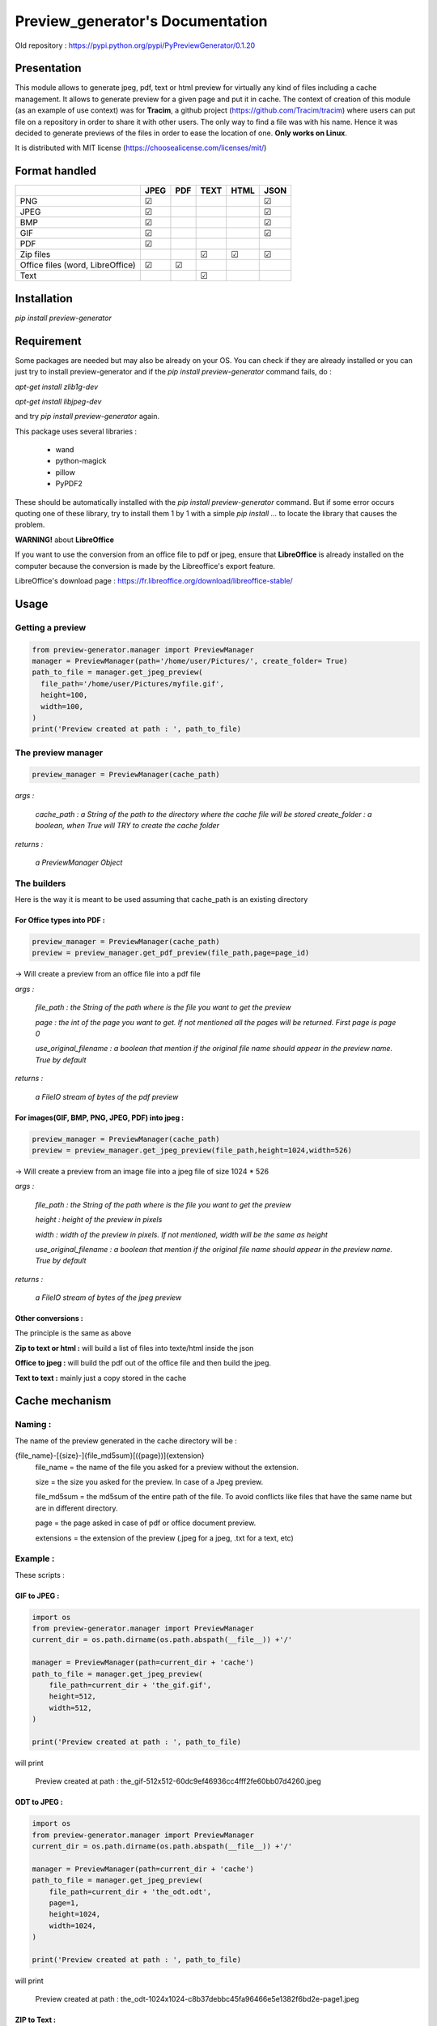 ==================================
Preview\_generator's Documentation
==================================


Old repository : https://pypi.python.org/pypi/PyPreviewGenerator/0.1.20

------------
Presentation
------------

This module allows to generate jpeg, pdf, text or html preview for virtually any kind of files including a cache management.
It allows to generate preview for a given page and put it in cache. The context of creation of this module (as an example of use context) was for **Tracim**, a github project (https://github.com/Tracim/tracim) where users can put file on a
repository in order to share it with other users. The only way to find a file was with his name. Hence it was decided to generate previews of the files in order to ease the location of one. **Only works on Linux**.

It is distributed with MIT license (https://choosealicense.com/licenses/mit/)

--------------
Format handled
--------------


+-----------------------+-----------+--------+--------+--------+-------+
|                       |   JPEG    |  PDF   | TEXT   | HTML   |  JSON |
+=======================+===========+========+========+========+=======+
| PNG                   |    ☑      |        |        |        |   ☑   |
+-----------------------+-----------+--------+--------+--------+-------+
| JPEG                  |    ☑      |        |        |        |   ☑   |
+-----------------------+-----------+--------+--------+--------+-------+
| BMP                   |    ☑      |        |        |        |   ☑   |
+-----------------------+-----------+--------+--------+--------+-------+
| GIF                   |    ☑      |        |        |        |   ☑   |
+-----------------------+-----------+--------+--------+--------+-------+
| PDF                   |    ☑      |        |        |        |       |
+-----------------------+-----------+--------+--------+--------+-------+
| Zip files             |           |        |   ☑    |   ☑    |   ☑   |
+-----------------------+-----------+--------+--------+--------+-------+
| Office files          |       ☑   |   ☑    |        |        |       |
| (word, LibreOffice)   |           |        |        |        |       |
+-----------------------+-----------+--------+--------+--------+-------+
| Text                  |           |        |   ☑    |        |       |
+-----------------------+-----------+--------+--------+--------+-------+


------------
Installation
------------

`pip install preview-generator`


-----------
Requirement
-----------

Some packages are needed but may also be already on your OS. You can check if they are already installed or you can just try to install preview-generator and if the `pip install preview-generator` command fails, do :

`apt-get install zlib1g-dev`

`apt-get install libjpeg-dev`

and try `pip install preview-generator` again.

This package uses several libraries :

  - wand
  - python-magick
  - pillow
  - PyPDF2

These should be automatically installed with the `pip install preview-generator` command. But if some error occurs quoting one of these library, try to install them 1 by 1 with a simple `pip install ...` to locate the library that causes the problem.

**WARNING!** about **LibreOffice**

If you want to use the conversion from an office file to pdf or jpeg, ensure that **LibreOffice** is already installed on the computer because the conversion is made by the Libreoffice's export feature.

LibreOffice's download page : https://fr.libreoffice.org/download/libreoffice-stable/


-----
Usage
-----

Getting a preview
-----------------

.. code:: python

  from preview-generator.manager import PreviewManager
  manager = PreviewManager(path='/home/user/Pictures/', create_folder= True)
  path_to_file = manager.get_jpeg_preview(
    file_path='/home/user/Pictures/myfile.gif',
    height=100,
    width=100,
  )
  print('Preview created at path : ', path_to_file)




The preview manager
-------------------

.. code:: python

  preview_manager = PreviewManager(cache_path)

*args :*

   *cache_path : a String of the path to the directory where the cache file will be stored*
   *create_folder : a boolean, when True will TRY to create the cache folder*

*returns :*

  *a PreviewManager Object*

The builders
------------

Here is the way it is meant to be used assuming that cache_path is an existing directory

For Office types into PDF :
~~~~~~~~~~~~~~~~~~~~~~~~~~~

.. code:: python

  preview_manager = PreviewManager(cache_path)
  preview = preview_manager.get_pdf_preview(file_path,page=page_id)

-> Will create a preview from an office file into a pdf file

*args :*

  *file_path : the String of the path where is the file you want to get the preview*

  *page : the int of the page you want to get. If not mentioned all the pages will be returned. First page is page 0*

  *use_original_filename : a boolean that mention if the original file name should appear in the preview name. True by default*

*returns :*

  *a FileIO stream of bytes of the pdf preview*

For images(GIF, BMP, PNG, JPEG, PDF) into jpeg :
~~~~~~~~~~~~~~~~~~~~~~~~~~~~~~~~~~~~~~~~~~~~~~~~

.. code:: python

  preview_manager = PreviewManager(cache_path)
  preview = preview_manager.get_jpeg_preview(file_path,height=1024,width=526)

-> Will create a preview from an image file into a jpeg file of size 1024 * 526

*args :*

  *file_path : the String of the path where is the file you want to get the preview*

  *height : height of the preview in pixels*

  *width : width of the preview in pixels. If not mentioned, width will be the same as height*

  *use_original_filename : a boolean that mention if the original file name should appear in the preview name. True by default*

*returns :*

  *a FileIO stream of bytes of the jpeg preview*

Other conversions :
~~~~~~~~~~~~~~~~~~~

The principle is the same as above

**Zip to text or html :** will build a list of files into texte/html inside the json

**Office to jpeg :** will build the pdf out of the office file and then build the jpeg.

**Text to text :** mainly just a copy stored in the cache


---------------
Cache mechanism
---------------


Naming :
--------

The name of the preview generated in the cache directory will be :

{file_name}-[{size}-]{file_md5sum}[({page})]{extension}
  file_name = the name of the file you asked for a preview without the extension.

  size = the size you asked for the preview. In case of a Jpeg preview.

  file_md5sum = the md5sum of the entire path of the file. To avoid conflicts like files that have the same name but are in different directory.

  page = the page asked in case of pdf or office document preview.

  extensions = the extension of the preview (.jpeg for a jpeg, .txt for a text, etc)


Example :
---------

These scripts :

GIF to JPEG :
~~~~~~~~~~~~~


.. code:: python

  import os
  from preview-generator.manager import PreviewManager
  current_dir = os.path.dirname(os.path.abspath(__file__)) +'/'

  manager = PreviewManager(path=current_dir + 'cache')
  path_to_file = manager.get_jpeg_preview(
      file_path=current_dir + 'the_gif.gif',
      height=512,
      width=512,
  )

  print('Preview created at path : ', path_to_file)

will print

  Preview created at path : the_gif-512x512-60dc9ef46936cc4fff2fe60bb07d4260.jpeg

ODT to JPEG :
~~~~~~~~~~~~~

.. code:: python

  import os
  from preview-generator.manager import PreviewManager
  current_dir = os.path.dirname(os.path.abspath(__file__)) +'/'

  manager = PreviewManager(path=current_dir + 'cache')
  path_to_file = manager.get_jpeg_preview(
      file_path=current_dir + 'the_odt.odt',
      page=1,
      height=1024,
      width=1024,
  )

  print('Preview created at path : ', path_to_file)

will print

  Preview created at path : the_odt-1024x1024-c8b37debbc45fa96466e5e1382f6bd2e-page1.jpeg

ZIP to Text :
~~~~~~~~~~~~~
.. code:: python

  import os
  from preview-generator.manager import PreviewManager
  current_dir = os.path.dirname(os.path.abspath(__file__)) +'/'

  manager = PreviewManager(path=current_dir + 'cache')
  path_to_file = manager.get_text_preview(
      file_path=current_dir + 'the_zip.zip',
  )

  print('Preview created at path : ', path_to_file)

will print

  Preview created at path : the_zip-a733739af8006558720be26c4dc5569a.txt


--------------------
Adding new feature :
--------------------

Before all, I'd be glad if you could share your new feature with everybody. So if you want to, you can fork it on github ( https://github.com/algoo/preview-generator) (see `Developer’s Kit`_) and submit new features.

If you want to add a new preview builder to handle documents of type **foo** into **jpeg** (for example) here is how to proceed :

 - **Warning** If you need to look at other builders to find out how to proceed, avoid looking at any of the Office to something. It is a particular case and could misslead you.
 - Create a new class FooPreviewBuilder in a file foo_preview.py in preview-generator/preview
 - Make him inherit from the logical PreviewBuilder class

   * if it handles several pages it will be `class FooPreviewBuilder(PreviewBuilder)`
   * for single page it will be `class FooPreviewBuilder(OnePagePreviewBuilder)`
   * ...
 - define your own `build_jpeg_preview(...)` (in the case we want to make **foo** into **jpeg**) based on the same principle as other build_{type}_preview(...)
 - Inside this build_jpeg_preview(...) you will call a method file_converter.foo_to_jpeg(...)
 - Define your foo_to_jpeg(...) method in preview-generator.file_converter.py

   * inputs must be a stream of bytes and optional informations like a number of pages, a size, ...
   * output must also be a stream of bytes
 - Maybe you'll need to redefine some methods like `get_page_number()` or `exists_preview()` in your FooPreviewBuilder class


---------------
Developer’s Kit
---------------


Installation (dev) :
--------------------


From scratch on a terminal :
  - create your project directory (we will name it "the_project" but you can name it the way you want) : `mkdir the_project`
  - `cd the_project`
  - `git clone https://github.com/algoo/preview-generator`
  - building your environment :
     * install python virtualenv builder : `sudo apt install python3-venv`
     * build your virtual env (I can say that it work with python 3.4 but did not try with other versions)(env will be called "myenv", you can name it the way you want): `python3.4 -m venv myenv`
     * if it's not already, activate it : `source myenv/bin/activate`. (`deactivate` to deactivate)
  - install dependencies :
     * `apt-get install zlib1g-dev`
     * `apt-get install libjpeg-dev`
     * `pip install wand`
     * `pip install python-magick`
     * `pip install pillow`
     * `pip install PyPDF2`
     * if you use python 3.5 or less `pip install typing`

Running Pytest :
----------------
 Pytest is a motor for unit testing

* `pip install pytest`
* go into the "tests" directory : `cd path/to/you/project/directory/tests`
* run `py.test`


